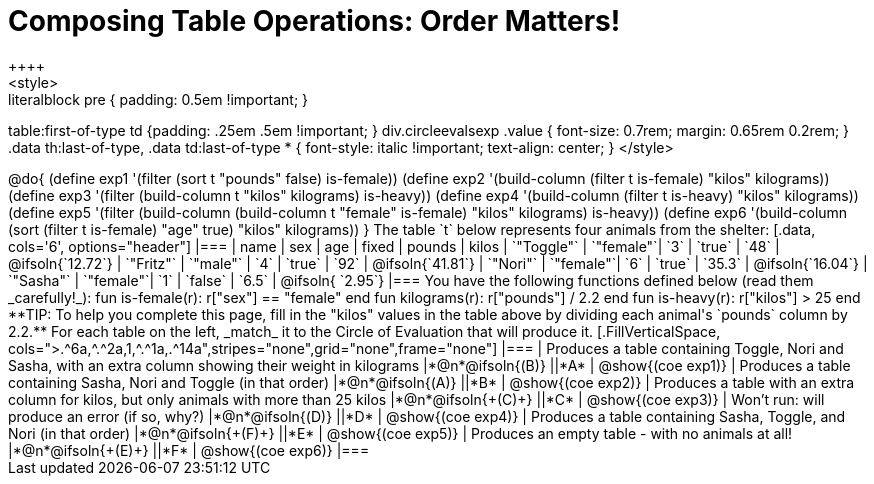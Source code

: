 = Composing Table Operations: Order Matters!
++++
<style>
.literalblock pre { padding: 0.5em !important; }
table:first-of-type td {padding: .25em .5em !important; }
div.circleevalsexp .value { font-size: 0.7rem; margin: 0.65rem 0.2rem; }
.data th:last-of-type, .data td:last-of-type * {
  font-style: italic !important; text-align: center;
}
</style>
++++

@do{

(define exp1 '(filter (sort t "pounds" false) is-female))
(define exp2 '(build-column (filter t is-female) "kilos" kilograms))
(define exp3 '(filter (build-column t "kilos" kilograms) is-heavy))
(define exp4 '(build-column (filter t is-heavy) "kilos" kilograms))
(define exp5 '(filter (build-column (build-column t "female" is-female) "kilos" kilograms) is-heavy))
(define exp6 '(build-column (sort (filter t is-female) "age" true) "kilos" kilograms))
}

The table `t` below represents four animals from the shelter:

[.data, cols='6', options="header"]
|===
| name        | sex       | age   | fixed   | pounds  | kilos
| `"Toggle"`  | `"female"`| `3`   | `true`  | `48`    | @ifsoln{`12.72`}
| `"Fritz"`   | `"male"`  | `4`   | `true`  | `92`    | @ifsoln{`41.81`}
| `"Nori"`    | `"female"`| `6`   | `true`  | `35.3`  | @ifsoln{`16.04`}
| `"Sasha"`   | `"female"`| `1`   | `false` |  `6.5`  | @ifsoln{ `2.95`}
|===

You have the following functions defined below (read them _carefully!_):

  fun is-female(r): r["sex"] == "female"  end
  fun kilograms(r): r["pounds"] / 2.2     end
  fun is-heavy(r):  r["kilos"] > 25       end

**TIP: To help you complete this page, fill in the "kilos" values in the table above by dividing each animal's `pounds` column by 2.2.**

For each table on the left, _match_ it to the Circle of Evaluation that will produce it.

[.FillVerticalSpace, cols=">.^6a,^.^2a,1,^.^1a,.^14a",stripes="none",grid="none",frame="none"]
|===

| Produces a table containing Toggle, Nori and Sasha, with an extra column showing their weight in kilograms
|*@n*@ifsoln{(B)} ||*A*
| @show{(coe exp1)}

| Produces a table containing Sasha, Nori and Toggle (in that order)
|*@n*@ifsoln{(A)} ||*B*
| @show{(coe exp2)}

| Produces a table with an extra column for kilos, but only animals with more than 25 kilos
|*@n*@ifsoln{+(C)+} ||*C*
| @show{(coe exp3)}

| Won’t run: will produce an error (if so, why?)
|*@n*@ifsoln{(D)} ||*D*
| @show{(coe exp4)}

| Produces a table containing Sasha, Toggle, and Nori (in that order)
|*@n*@ifsoln{+(F)+} ||*E*
| @show{(coe exp5)}

| Produces an empty table - with no animals at all!
|*@n*@ifsoln{+(E)+} ||*F*
| @show{(coe exp6)}

|===

